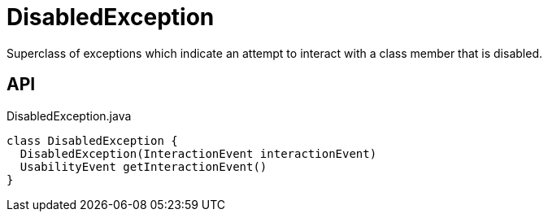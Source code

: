 = DisabledException
:Notice: Licensed to the Apache Software Foundation (ASF) under one or more contributor license agreements. See the NOTICE file distributed with this work for additional information regarding copyright ownership. The ASF licenses this file to you under the Apache License, Version 2.0 (the "License"); you may not use this file except in compliance with the License. You may obtain a copy of the License at. http://www.apache.org/licenses/LICENSE-2.0 . Unless required by applicable law or agreed to in writing, software distributed under the License is distributed on an "AS IS" BASIS, WITHOUT WARRANTIES OR  CONDITIONS OF ANY KIND, either express or implied. See the License for the specific language governing permissions and limitations under the License.

Superclass of exceptions which indicate an attempt to interact with a class member that is disabled.

== API

[source,java]
.DisabledException.java
----
class DisabledException {
  DisabledException(InteractionEvent interactionEvent)
  UsabilityEvent getInteractionEvent()
}
----


